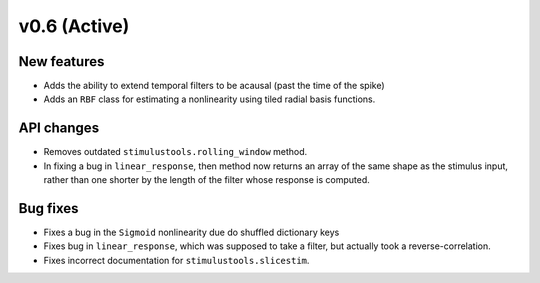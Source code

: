 =============
v0.6 (Active)
=============

New features
------------
- Adds the ability to extend temporal filters to be acausal (past the time of the spike)
- Adds an ``RBF`` class for estimating a nonlinearity using tiled radial basis functions.

API changes
-----------
- Removes outdated ``stimulustools.rolling_window`` method.
- In fixing a bug in ``linear_response``, then method now returns an array of the
  same shape as the stimulus input, rather than one shorter by the length of the
  filter whose response is computed.

Bug fixes
----------
- Fixes a bug in the ``Sigmoid`` nonlinearity due do shuffled dictionary keys
- Fixes bug in ``linear_response``, which was supposed to take a filter, but actually
  took a reverse-correlation.
- Fixes incorrect documentation for ``stimulustools.slicestim``.
